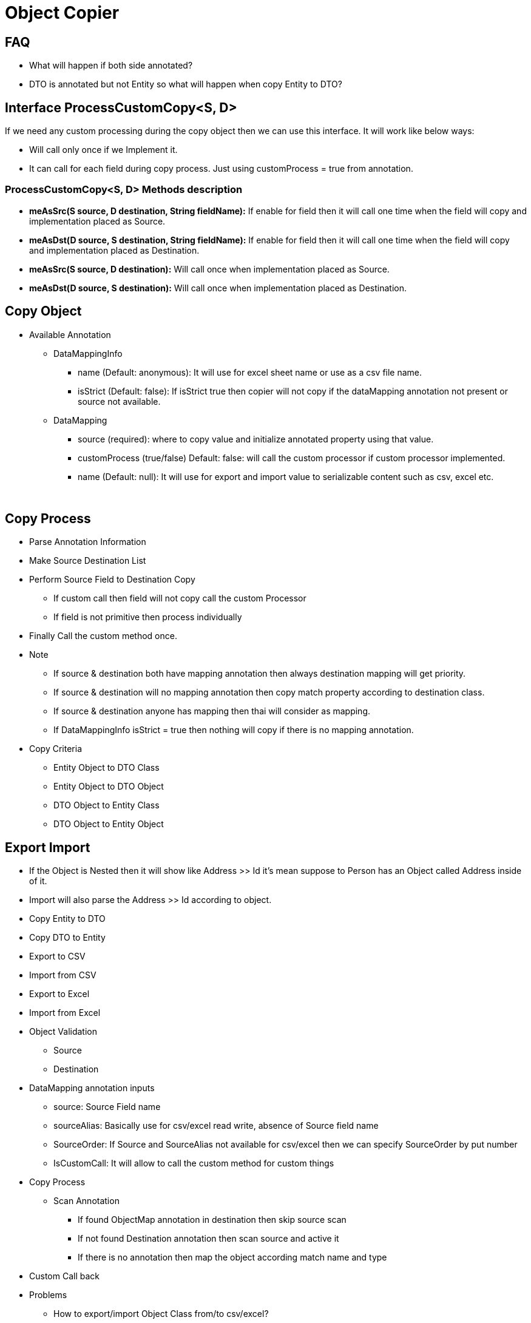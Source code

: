 = Object Copier

== FAQ
* What will happen if both side annotated?
* DTO is annotated but not Entity so what will happen when copy Entity to DTO?

== Interface ProcessCustomCopy<S, D>
If we need any custom processing during the copy object then we can use this interface. It will work like below ways:

* Will call only once if we Implement it.
* It can call for each field during copy process. Just using customProcess =  true from annotation.

=== ProcessCustomCopy<S, D> Methods description
* *meAsSrc(S source, D destination, String fieldName):* If enable for field then it will call one time when the field will copy and implementation placed as Source.
* *meAsDst(D source, S destination, String fieldName):* If enable for field then it will call one time when the field will copy and implementation placed as Destination.
* *meAsSrc(S source, D destination):* Will call once when implementation placed as Source.
* *meAsDst(D source, S destination):* Will call once when implementation placed as Destination.

== Copy Object

* Available Annotation
** DataMappingInfo
*** name (Default: anonymous): It will use for excel sheet name or use as a csv file name.
*** isStrict (Default: false): If isStrict true then copier will not copy if the dataMapping annotation not present or source not available.

** DataMapping
*** source (required): where to copy value and initialize annotated property using that value.
*** customProcess (true/false) Default: false: will call the custom processor if custom processor implemented.
*** name (Default: null): It will use for export and import value to serializable content such as csv, excel etc.

{blank} +

== Copy Process
* Parse Annotation Information
* Make Source Destination List
* Perform Source Field to Destination Copy
** If custom call then field will not copy call the custom Processor
** If field is not primitive then process individually
* Finally Call the custom method once.
* Note
** If source & destination both have mapping annotation then always destination mapping will get priority.
** If source & destination will no mapping annotation then copy match property according to destination class.
** If source & destination anyone has mapping then thai will consider as mapping.
** If DataMappingInfo isStrict = true then nothing will copy if there is no mapping annotation.
* Copy Criteria
** Entity Object to DTO Class
** Entity Object to DTO Object
** DTO Object to Entity Class
** DTO Object to Entity Object


== Export Import
* If the Object is Nested then it will show like Address >> Id it's mean suppose to Person has an Object called Address
inside of it.
* Import will also parse the Address >> Id according to object.




* Copy Entity to DTO
* Copy DTO to Entity
* Export to CSV
* Import from CSV
* Export to Excel
* Import from Excel
* Object Validation
** Source
** Destination


* DataMapping annotation inputs
** source: Source Field name
** sourceAlias: Basically use for csv/excel read write, absence of Source field name
** SourceOrder: If Source and SourceAlias not available for csv/excel then we can specify SourceOrder by put number
** IsCustomCall: It will allow to call the custom method for custom things

* Copy Process
** Scan Annotation
*** If found ObjectMap annotation in destination then skip source scan
*** If not found Destination annotation then scan source and active it
*** If there is no annotation then map the object according match name and type

* Custom Call back

* Problems
** How to export/import Object Class from/to csv/excel?





EntityBasic == CopyTo
DtoBasic == Value


EntityBasic == Value
DtoBasic == CopyTo
